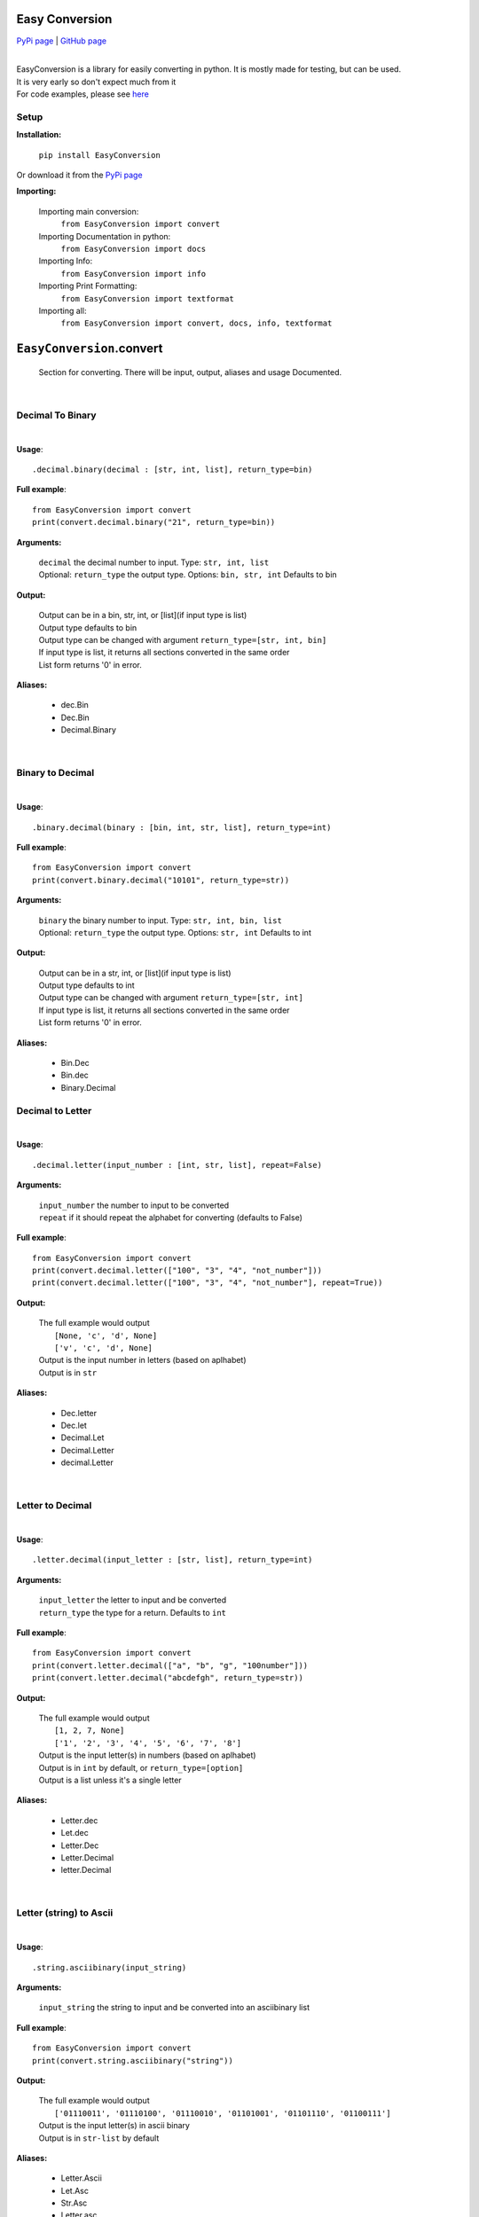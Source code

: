 ##################
Easy Conversion
##################

`PyPi page <https://pypi.org/project/EasyConversion/>`_ | `GitHub page <https://github.com/Coolo22/EasyConversion/>`_

|

| EasyConversion is a library for easily converting in python. It is mostly made for testing, but can be used.
| It is very early so don't expect much from it
| For code examples, please see `here <https://github.com/Coolo22/EasyConversion/tree/master/Examples>`_


******************
Setup
******************

**Installation:**

    ``pip install EasyConversion``

Or download it from the `PyPi page <https://pypi.org/project/EasyConversion/>`_

**Importing:**

    Importing main conversion:
          ``from EasyConversion import convert``

    Importing Documentation in python:
          ``from EasyConversion import docs``
    
    Importing Info:
          ``from EasyConversion import info``
    
    Importing Print Formatting:
          ``from EasyConversion import textformat``
    
    Importing all:
          ``from EasyConversion import convert, docs, info, textformat``



####################################
``EasyConversion``.convert
####################################
    
    Section for converting. There will be input, output, aliases and usage Documented.  

| 

********************************************
Decimal To Binary
********************************************
| 

**Usage**::

   .decimal.binary(decimal : [str, int, list], return_type=bin)


**Full example**::
   
   from EasyConversion import convert
   print(convert.decimal.binary("21", return_type=bin))
   

**Arguments:**

    | ``decimal`` the decimal number to input. Type: ``str, int, list``
    | Optional: ``return_type`` the output type. Options: ``bin, str, int`` Defaults to bin
    
    
**Output:**

    | Output can be in a bin, str, int, or [list](if input type is list)
    | Output type defaults to bin
    | Output type can be changed with argument ``return_type=[str, int, bin]``
    | If input type is list, it returns all sections converted in the same order
    | List form returns '0' in error.


**Aliases:**

    * dec.Bin
    * Dec.Bin
    * Decimal.Binary

| 

********************************************
Binary to Decimal
********************************************
| 



**Usage**::

    .binary.decimal(binary : [bin, int, str, list], return_type=int)

**Full example**::
   
   from EasyConversion import convert
   print(convert.binary.decimal("10101", return_type=str))
   
   
**Arguments:**

    | ``binary`` the binary number to input. Type: ``str, int, bin, list``
    | Optional: ``return_type`` the output type. Options: ``str, int`` Defaults to int
    
    
**Output:**

    | Output can be in a str, int, or [list](if input type is list)
    | Output type defaults to int
    | Output type can be changed with argument ``return_type=[str, int]``
    | If input type is list, it returns all sections converted in the same order
    | List form returns '0' in error.


**Aliases:**

    * Bin.Dec
    * Bin.dec
    * Binary.Decimal

********************************************
Decimal to Letter
********************************************
| 


**Usage**::

   .decimal.letter(input_number : [int, str, list], repeat=False)

**Arguments:**

    | ``input_number`` the number to input to be converted
    | ``repeat`` if it should repeat the alphabet for converting (defaults to False)

**Full example**::
   
   from EasyConversion import convert
   print(convert.decimal.letter(["100", "3", "4", "not_number"]))
   print(convert.decimal.letter(["100", "3", "4", "not_number"], repeat=True))
   
**Output:**

    | The full example would output
    |     ``[None, 'c', 'd', None]``
    |     ``['v', 'c', 'd', None]``
    | Output is the input number in letters (based on aplhabet)
    | Output is in ``str``


**Aliases:**

    * Dec.letter
    * Dec.let
    * Decimal.Let
    * Decimal.Letter
    * decimal.Letter

| 

********************************************
Letter to Decimal
********************************************
| 


**Usage**::

   .letter.decimal(input_letter : [str, list], return_type=int)

**Arguments:**

    | ``input_letter`` the letter to input and be converted
    | ``return_type`` the type for a return. Defaults to ``int``

**Full example**::
   
   from EasyConversion import convert
   print(convert.letter.decimal(["a", "b", "g", "100number"]))
   print(convert.letter.decimal("abcdefgh", return_type=str))
   
**Output:**

    | The full example would output
    |     ``[1, 2, 7, None]``
    |     ``['1', '2', '3', '4', '5', '6', '7', '8']``
    | Output is the input letter(s) in numbers (based on aplhabet)
    | Output is in ``int`` by default, or ``return_type=[option]``
    | Output is a list unless it's a single letter


**Aliases:**

    * Letter.dec
    * Let.dec
    * Letter.Dec
    * Letter.Decimal
    * letter.Decimal

|

********************************************
Letter (string) to Ascii
********************************************
| 


**Usage**::

   .string.asciibinary(input_string)

**Arguments:**

    | ``input_string`` the string to input and be converted into an asciibinary list

**Full example**::
   
   from EasyConversion import convert
   print(convert.string.asciibinary("string"))
   
**Output:**

    | The full example would output
    |     ``['01110011', '01110100', '01110010', '01101001', '01101110', '01100111']``
    | Output is the input letter(s) in ascii binary
    | Output is in ``str-list`` by default


**Aliases:**

    * Letter.Ascii
    * Let.Asc
    * Str.Asc
    * Letter.asc
    * letter.asc

|

********************************************
Ascii binary to Letter (string)
********************************************
| 


**Usage**::

   .asciibinary.string(input_string)

**Arguments:**

    | ``input_ascii`` the ascii to input and be converted to a string

**Full example**::
   
   from EasyConversion import convert
   print(convert.asciibinary.string("01110011 01110100 01110010 01101001 01101110 01100111"))
   
**Output:**

    | The full example would output
    |     ``string``
    | Output is the input ascii binary in a string
    | Output is in ``str`` by default


**Aliases:**

    * Ascii.Letter
    * Asc.Let
    * Asc.Str
    * asc.Letter
    * Asciibinary.String

|

*************************************
Morse to String
*************************************

**Usage**::

   .morse.string(morse_code)

**Arguments:**

    | ``input`` the morse to be converted into a string

**Full example**::
   
   from EasyConversion import convert

   print(convert.morse.string("··· - ·-· ·· -· --·"))
   
**Output:**

    | The full example would output:
    |     ``STRING``
    | Output is the input morse converted into a string. 
    | Output is in ``str``


**Aliases:**

    * Morse.String
    * Morse.string
    * morse.String 
    * morse.letter 
    * Morse.Letter 
    * morse.Letter 

|

*************************************
String to Morse
*************************************

**Usage**::

   .string.morse(input_text)

**Arguments:**

    | ``input`` the text to be converted into morse

**Full example**::
   
   from EasyConversion import convert

   print(convert.string.morse("String"))
   
**Output:**

    | The full example would output:
    |     ``STRING``
    | Output is the input text converted into morse
    | Output is ``··· - ·-· ·· -· --·``


**Aliases:**

    * String.Morse
    * string.Morse
    * String.morse 
    * letter.morse
    * Letter.Morse 
    * Letter.morse

|

*************************************
Farenheit to celsius
*************************************

**Usage**::

   .farenheit.celsius(farenheit)

**Arguments:**

    | ``farenheit`` the farenheit to be converted into celsius

**Full example**::
   
   from EasyConversion import convert

   print(convert.farenheit.celsius("50"))
   
**Output:**

    | The full example would output:
    |     ``10.0``
    | Output is the input farenheit converted into celsius


**Aliases:**

    * f.c
    * farenheit.celsius
    * Farenheit.celsius
    * farenheit.c
    * f.celsius
    * farenheit.Celsius

|

|

*************************************
Celsius to farenheit
*************************************

**Usage**::

   .celsius.farenheit(celsius)

**Arguments:**

    | ``celsius`` the celsius to be converted into farenheit

**Full example**::
   
   from EasyConversion import convert

   print(convert.celsius.farenheit("10"))
   
**Output:**

    | The full example would output:
    |     ``50.0``
    | Output is the input celsius converted into farenheit


**Aliases:**

    * c.f
    * celsius.farenheit
    * Celsius.farenheit
    * celcius.f
    * c.farenheit
    * celsius.Farenheit

|
|

###########################################################
``EasyConversion.convert``.detect
###########################################################

Detect input type and create output based on that

| 

*************************************
String and asciibinary
*************************************

**Usage**::

   .asciistring(input, return_type=list)

**Arguments:**

    | ``input`` the string to be converted
    | ``return_type`` the type to return, ``list, str``. Defaults to list

**Full example**::
   
   from EasyConversion import convert

   print(convert.detect.asciistring("a string", return_type=str))

   print(convert.detect.asciistring("01100001 00100000 01110011 01110100 01110010 01101001 01101110 01100111"))
   
**Output:**

    | The full example would output:
    |     ``01100001 00100000 01110011 01110100 01110010 01101001 01101110 01100111``
    |     ``a string``
    | Output is the input converted, after detecting if it a string or ascii
    | Output is in ``str-list`` by default


**Aliases:**

    * Stringascii
    * stringascii
    * StringAscii
    * Asciistring
    * AsciiString

|

*************************************
Decimal and Binary
*************************************

**Usage**::

   .binarydecimal(input)

**Arguments:**

    | ``input`` the binary or decimal to be converted

**Full example**::
   
   from EasyConversion import convert

   print(convert.detect.decimalbinary(21))
   print(convert.detect.decimalbinary("10101"))
   
**Output:**

    | The full example would output:
    |     ``10101``
    |     ``21``
    | Output is the input converted, after detecting if it a binary number or a normal decimal number
    | Output is in ``str``


**Aliases:**

    * Decimalbinary
    * DecimalBinary
    * decimalbinary
    * Binarydecimal
    * BinaryDecimal 

|

*************************************
Morse and String
*************************************

**Usage**::

   .morsestring(input)

**Arguments:**

    | ``input`` the morse or string to be converted

**Full example**::
   
   from EasyConversion import convert

   print(convert.detect.morsestring("string"))
   print(convert.detect.morsestring("··· - ·-· ·· -· --·"))
   
**Output:**

    | The full example would output:
    |     ``··· - ·-· ·· -· --·``
    |     ``STRING``
    | Output is the input converted, after detecting if it morse code or a string
    | Output is in ``str``


**Aliases:**

    * MorseString
    * Morsestring
    * Stringmorse
    * stringmorse
    * StringMorse

| 

*************************************
Celsius and Farenheit
*************************************

**Usage**::

   .celsiusfarenheit(input)

**Arguments:**

    | ``input`` the celsius or farenheit to be converted

**Full example**::
   
   from EasyConversion import convert

   print(convert.detect.celsiusfarenheit("50f"))
   print(convert.detect.celsiusfarenheit(["10c", "50f"]))
   
**Output:**

    | The full example would output:
    |     ``10.0``
    |     ``[50.0, 10.0]``
    | Output is the input converted, after detecting if it is celsius or farenheit (requires a c or f)
    | Output is in ``float``


**Aliases:**

    * celsiusfarenheit
    * FarenheitCelsius
    * CelsiusFarenheit
    * Farenheitcelsius
    * Celsiusfarenheit

| 
| 

################################################
``EasyConversion``.textformat
################################################

Formatting print text in python

********
.color
********

**Main options:**

These are the options for using colors, and how to use them

    * ``.color``.purple
    * ``.color``.cyan
    * ``.color``.darkcyan
    * ``.color``.blue
    * ``.color``.green
    * ``.color``.yellow
    * ``.color``.red
    * ``.color``.bold
    * ``.color``.underline
    * ``.color``.end

To start a color use ``.color.[color name from above]``
To end a color use ``.color.end``

**Full example**::

   from EasyConversion import textformat

   print(f"""
   This text is {textformat.color.green} Green {textformat.color.end}
   This text is {textformat.color.underline}{textformat.color.bold} Underlined and bold {textformat.color.end}{textformat.color.end}
   """)

**Full example output**

.. raw:: html

    This text is <span style="color:green">Green</span><br>
    This text is <u><b>Underlined and bold</u></b>

| 
| 

####################################
``EasyConversion``.docs
####################################

Get the docs for a function, in the python script (less detailed, easier to find)


| 

********************************************
Documentation fetch format
********************************************

| 


**Usage**::

   .[from].[to]

   Example:
   .letter.decimal

**Full example**::
   
   from EasyConversion import docs
   print(docs.decimal.letter)
   
**Output:**

    | Docs for the section in ``str``


**Aliases:**

    * See aliases for the section you want to see the documentation for
    
Aliases for .docs 
    * .docfetch
    * .fetch_docs
    * .documentation

| 

################################################
``EasyConversion``.info
################################################

********************************************
.version
********************************************

**.current**

Current version of the package with different Options:

    ``.name``
    Current version name/number 

    ``.release_date``
    Current version release date

| 

**.get_release(version_number : str)**

Get a version of the package with different Options:

    ``.name``
    Version name/number 

    ``.release_date``
    Version release date

Returns error in invalid version

| 

**Full example**::
   
   from EasyConversion import info


   print("We are version " + info.version.current.name)

   chosen_version = info.version.get_version("0.2.0")
   print("Version " + chosen_version.name + " was released on " + chosen_version.release_date + ".")

| 
| 

####################################
Version history
####################################

| 
| 

*************************************
**0.6.1** : 12 July 2020
*************************************

    | Fixed more issues with documentation 
    | Added GitHub examples for the last 5 updates 
    | Fixed bugs and tweaked small things with conversion
    | Rewrote inbuilt docs to return links instead of text (it's easier to maintain this way)
    | Added a few missing versions for getting versions with ``EasyConversion.info``
    | Minor performance improvements

|

************************************
**0.6.0** : 12 July 2020
************************************

    | Fixed bugs with inputting lists on `detect` for binarydecimal
    | Added support for / on morse 
    | Fixed bugs with morse and .
    | Some bugs with getting versions and incorrect version names fixed
    | GitHub updates
    | Added conversion between celsius and farenheit (with detect option)
    | Fixed a few errors in documentation

|

*************************************
**0.5.5** : 3 July 2020
*************************************

    | Fixed many bugs

|

*************************************
**0.5.4** : 3 July 2020
*************************************

    | Fixed some issues with detection
    | Detection is now out of beta

|

*************************************
**0.5.2** : 1 July 2020
*************************************

    * Changed how getting current version works; smaller code
    * Fixed a few things in the documentation and examples
    * Changed default return type for ``detect.asciistring`` to ``str``
    * Added better error messages to morse 
    * Fixed detection errors

| 

************************************
**0.5.1** : 30 June 2020
************************************

    * Fixed some bugs with release ``0.5.0``
    * Added more examples to the GitHub 

|

************************************
**0.5.0** : 30 June 2020
************************************

    * Added conversions between string and Ascii Binary
    * Fixed some output type bugs with other conversions
    * File size changes
    * Changed the way version info is fetched, allowing for custom version searches
    * Added ``EasyConversion.convert.detect`` for detecting input type (alpha)
    * Documented text formatting options (print colors)
    * Added morse and text conversions
    * Added some better section descriptions

|

************************************
**0.4.1** : 28 June 2020
************************************

    * Fixed major bug causing letter conversions to freeze
    * Added PyPi description
    * Updated GitHub page

| 

********************************************
**0.4.0** : 28 June 2020
********************************************

    * Re-ordered sections to make converting easier to read
    * Fixed more aliases
    * Improved (this) documentation page
    * New convert option: letter (convert between number and letter)
    * Fixed bugs with binary with decimal errors
    * New file system, seperated sections convert and doc 
    * New section, info (get version info, release date etc)
    * General fixes and improvements all-round

| 

******************************
**0.3.1** : 28 June 2020
******************************

    * Fixed docs function
    * Fixed most aliases

| 

************************
**0.3** : 28 June 2020
************************

    * Changed the file system so imports are smaller and easier
    * Fixed inputting binary in type ``bin``

| 

******************************
**0.2** : 27 June 2020
******************************

    * Added in-built docs

| 

******************************
**0.1** : 27 June 2020
******************************

    * Initial release (``.Convert.BinToDec`` and ``.Convert.DecToBin``) [after **0.3** these do not work.]
